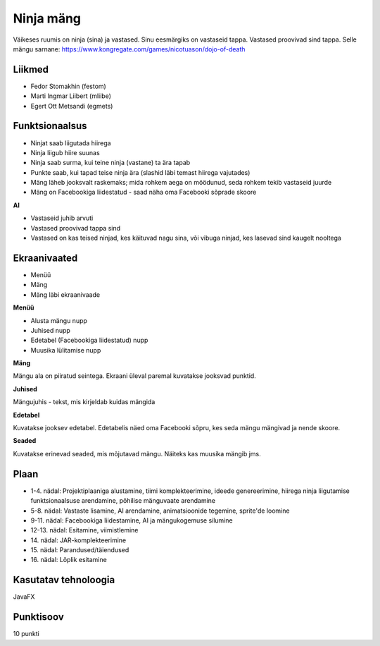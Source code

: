Ninja mäng
==========

Väikeses ruumis on ninja (sina) ja vastased. Sinu eesmärgiks on vastaseid tappa.
Vastased proovivad sind tappa. Selle mängu sarnane: https://www.kongregate.com/games/nicotuason/dojo-of-death

Liikmed
-------

- Fedor Stomakhin (festom)
- Marti Ingmar Liibert (mliibe)
- Egert Ott Metsandi (egmets)

Funktsionaalsus
---------------

- Ninjat saab liigutada hiirega
- Ninja liigub hiire suunas
- Ninja saab surma, kui teine ninja (vastane) ta ära tapab
- Punkte saab, kui tapad teise ninja ära (slashid läbi temast hiirega vajutades)
- Mäng läheb jooksvalt raskemaks; mida rohkem aega on möödunud, seda rohkem tekib vastaseid juurde
- Mäng on Facebookiga liidestatud - saad näha oma Facebooki sõprade skoore

**AI**

- Vastaseid juhib arvuti
- Vastased proovivad tappa sind
- Vastased on kas teised ninjad, kes käituvad nagu sina, või vibuga ninjad, kes lasevad sind kaugelt nooltega

Ekraanivaated
-------------
- Menüü
- Mäng
- Mäng läbi ekraanivaade

**Menüü**

- Alusta mängu nupp
- Juhised nupp
- Edetabel (Facebookiga liidestatud) nupp
- Muusika lülitamise nupp

**Mäng**

Mängu ala on piiratud seintega.
Ekraani üleval paremal kuvatakse jooksvad punktid.

**Juhised**

Mängujuhis - tekst, mis kirjeldab kuidas mängida

**Edetabel**

Kuvatakse jooksev edetabel. Edetabelis näed oma Facebooki sõpru, kes seda mängu mängivad ja nende skoore.

**Seaded**

Kuvatakse erinevad seaded, mis mõjutavad mängu. Näiteks kas muusika mängib jms.


Plaan
-----

- \1-4. nädal: Projektiplaaniga alustamine, tiimi komplekteerimine, ideede genereerimine, hiirega ninja liigutamise funktsionaalsuse arendamine, põhilise mänguvaate arendamine
- \5-8. nädal: Vastaste lisamine, AI arendamine, animatsioonide tegemine, sprite'de loomine
- \9-11. nädal: Facebookiga liidestamine, AI ja mängukogemuse silumine
- \12-13. nädal: Esitamine, viimistlemine
- \14. nädal: JAR-komplekteerimine
- \15. nädal: Parandused/täiendused
- \16. nädal: Lõplik esitamine

Kasutatav tehnoloogia
---------------------

JavaFX

Punktisoov
----------

10 punkti